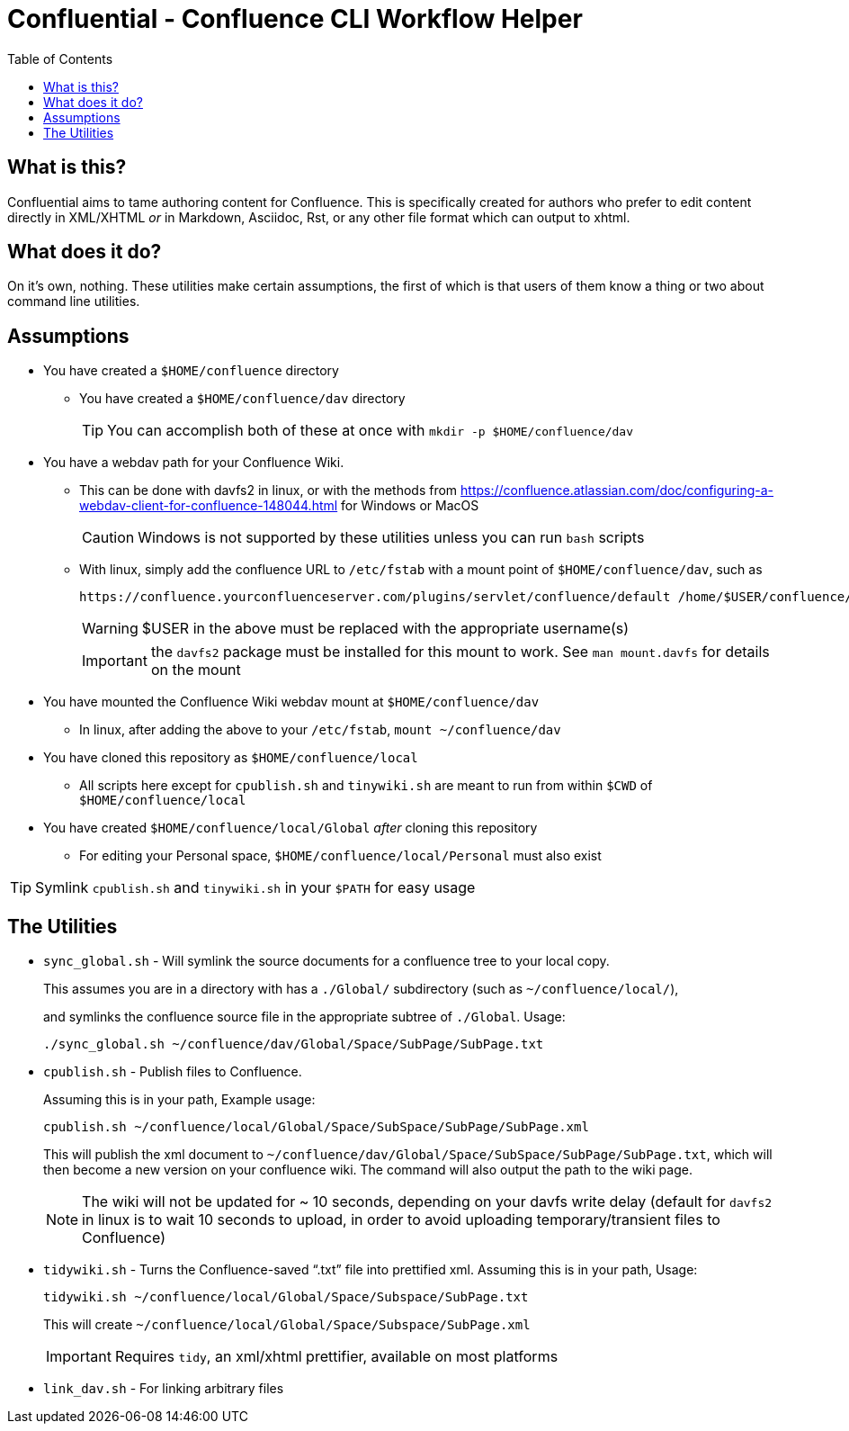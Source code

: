 # Confluential - Confluence CLI Workflow Helper
ifdef::env-github[]
:tip-caption: :bulb:
:note-caption: :information_source:
:important-caption: :heavy_exclamation_mark:
:caution-caption: :fire:
:warning-caption: :warning:
endif::[]
:toc:

## What is this?

Confluential aims to tame authoring content for Confluence. This is specifically
created for authors who prefer to edit content directly in XML/XHTML _or_ in Markdown,
Asciidoc, Rst, or any other file format which can output to xhtml. 

## What does it do?

On it's own, nothing. These utilities make certain assumptions, the first of which is
that users of them know a thing or two about command line utilities.

## Assumptions

* You have created a `$HOME/confluence` directory
** You have created a `$HOME/confluence/dav` directory
+
TIP: You can accomplish both of these at once with `mkdir -p $HOME/confluence/dav`
* You have a webdav path for your Confluence Wiki.
** This can be done with davfs2 in linux, or with the methods from https://confluence.atlassian.com/doc/configuring-a-webdav-client-for-confluence-148044.html for Windows or MacOS
+
CAUTION: Windows is not supported by these utilities unless you can run `bash` scripts
** With linux, simply add the confluence URL to `/etc/fstab` with a mount point of `$HOME/confluence/dav`, such as 
+
[source,txt]
----
https://confluence.yourconfluenceserver.com/plugins/servlet/confluence/default /home/$USER/confluence/dav davfs defaults,noauto,user 0 0
----
+
WARNING: $USER in the above must be replaced with the appropriate username(s)
+
IMPORTANT: the `davfs2` package must be installed for this mount to work. See `man mount.davfs` for details on the mount
* You have mounted the Confluence Wiki webdav mount at `$HOME/confluence/dav`
** In linux, after adding the above to your `/etc/fstab`, `mount ~/confluence/dav`
* You have cloned this repository as `$HOME/confluence/local`
** All scripts here except for `cpublish.sh` and `tinywiki.sh` are meant to run from within `$CWD` of `$HOME/confluence/local`
* You have created `$HOME/confluence/local/Global` _after_ cloning this repository
** For editing your Personal space, `$HOME/confluence/local/Personal` must also exist

TIP: Symlink `cpublish.sh` and `tinywiki.sh` in your `$PATH` for easy usage

## The Utilities

* `sync_global.sh` - Will symlink the source documents for a confluence tree to your local copy.
+
This assumes you are in a directory with has a `./Global/` subdirectory (such as `~/confluence/local/`),
+
and symlinks the confluence source file in the appropriate subtree of `./Global`. Usage:
+
[source,bash]
----
./sync_global.sh ~/confluence/dav/Global/Space/SubPage/SubPage.txt
----
* `cpublish.sh` - Publish files to Confluence.
+
Assuming this is in your path, Example usage:
+
[source,bash]
----
cpublish.sh ~/confluence/local/Global/Space/SubSpace/SubPage/SubPage.xml
----
+
This will publish the xml document to `~/confluence/dav/Global/Space/SubSpace/SubPage/SubPage.txt`, which will then become a new version on your confluence wiki. The command will also output the path to the wiki page.
+
NOTE: The wiki will not be updated for ~ 10 seconds, depending on your davfs write delay (default for `davfs2` in linux is to wait 10 seconds to upload, in order to avoid uploading temporary/transient files to Confluence)
* `tidywiki.sh` - Turns the Confluence-saved "`.txt`" file into prettified xml. Assuming this is in your path, Usage:
+
[source,bash]
----
tidywiki.sh ~/confluence/local/Global/Space/Subspace/SubPage.txt
----
+
This will create `~/confluence/local/Global/Space/Subspace/SubPage.xml`
+
IMPORTANT: Requires `tidy`, an xml/xhtml prettifier, available on most platforms
* `link_dav.sh` - For linking arbitrary files
